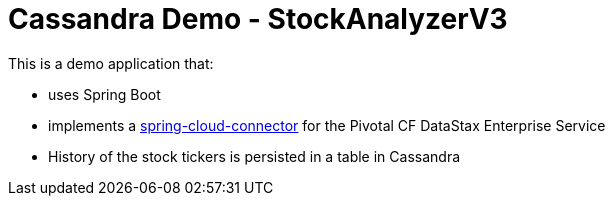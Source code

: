 = Cassandra Demo - StockAnalyzerV3

This is a demo application that:

* uses Spring Boot
* implements a http://http://cloud.spring.io/spring-cloud-connectors[spring-cloud-connector] for the Pivotal CF DataStax Enterprise Service
* History of the stock tickers is persisted in a table in Cassandra
